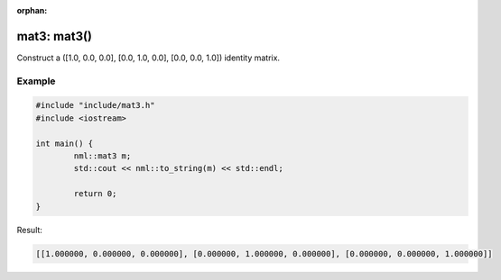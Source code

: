 :orphan:

mat3: mat3()
============

Construct a ([1.0, 0.0, 0.0], [0.0, 1.0, 0.0], [0.0, 0.0, 1.0]) identity matrix.

Example
-------

.. code-block:: cpp

	#include "include/mat3.h"
	#include <iostream>

	int main() {
		nml::mat3 m;
		std::cout << nml::to_string(m) << std::endl;

		return 0;
	}

Result:

.. code-block::

	[[1.000000, 0.000000, 0.000000], [0.000000, 1.000000, 0.000000], [0.000000, 0.000000, 1.000000]]